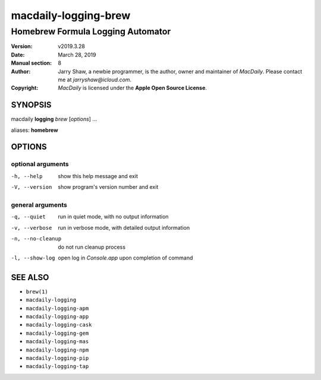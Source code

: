 =====================
macdaily-logging-brew
=====================

----------------------------------
Homebrew Formula Logging Automator
----------------------------------

:Version: v2019.3.28
:Date: March 28, 2019
:Manual section: 8
:Author:
    Jarry Shaw, a newbie programmer, is the author, owner and maintainer
    of *MacDaily*. Please contact me at *jarryshaw@icloud.com*.
:Copyright:
    *MacDaily* is licensed under the **Apple Open Source License**.

SYNOPSIS
========

macdaily **logging** *brew* [*options*] ...

aliases: **homebrew**

OPTIONS
=======

optional arguments
------------------

-h, --help        show this help message and exit
-V, --version     show program's version number and exit

general arguments
-----------------

-q, --quiet       run in quiet mode, with no output information
-v, --verbose     run in verbose mode, with detailed output information
-n, --no-cleanup  do not run cleanup process
-l, --show-log    open log in *Console.app* upon completion of command

SEE ALSO
========

* ``brew(1)``
* ``macdaily-logging``
* ``macdaily-logging-apm``
* ``macdaily-logging-app``
* ``macdaily-logging-cask``
* ``macdaily-logging-gem``
* ``macdaily-logging-mas``
* ``macdaily-logging-npm``
* ``macdaily-logging-pip``
* ``macdaily-logging-tap``
